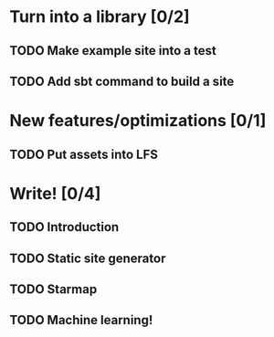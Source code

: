 * Turn into a library [0/2]
** TODO Make example site into a test
** TODO Add sbt command to build a site
* New features/optimizations [0/1]
** TODO Put assets into LFS
* Write! [0/4]
** TODO Introduction
** TODO Static site generator
** TODO Starmap
** TODO Machine learning!


